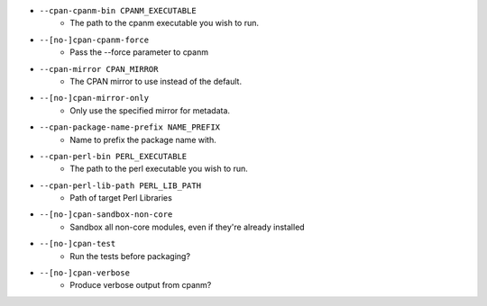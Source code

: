 * ``--cpan-cpanm-bin CPANM_EXECUTABLE``
    - The path to the cpanm executable you wish to run.
* ``--[no-]cpan-cpanm-force``
    - Pass the --force parameter to cpanm
* ``--cpan-mirror CPAN_MIRROR``
    - The CPAN mirror to use instead of the default.
* ``--[no-]cpan-mirror-only``
    - Only use the specified mirror for metadata.
* ``--cpan-package-name-prefix NAME_PREFIX``
    - Name to prefix the package name with.
* ``--cpan-perl-bin PERL_EXECUTABLE``
    - The path to the perl executable you wish to run.
* ``--cpan-perl-lib-path PERL_LIB_PATH``
    - Path of target Perl Libraries
* ``--[no-]cpan-sandbox-non-core``
    - Sandbox all non-core modules, even if they're already installed
* ``--[no-]cpan-test``
    - Run the tests before packaging?
* ``--[no-]cpan-verbose``
    - Produce verbose output from cpanm?

